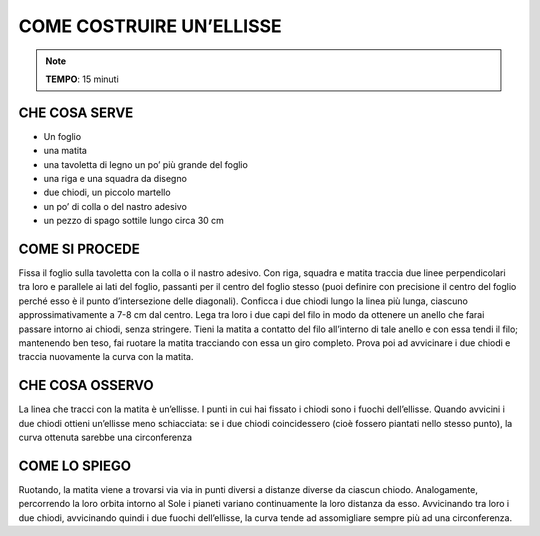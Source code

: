 COME COSTRUIRE UN’ELLISSE
==========================

.. note::
   **TEMPO**: 15 minuti


CHE COSA SERVE
---------------

- Un foglio
- una matita
- una tavoletta di legno un po’ più grande del foglio
- una riga e una squadra da disegno
- due chiodi, un piccolo martello
- un po’ di colla o del nastro adesivo
- un pezzo di spago sottile lungo circa 30 cm

COME SI PROCEDE
----------------

Fissa il foglio sulla tavoletta con la colla o il nastro adesivo. Con riga, squadra e matita traccia due linee perpendicolari tra loro e parallele ai lati del foglio, passanti per il centro del foglio stesso (puoi definire con precisione il centro del foglio perché esso è il punto d’intersezione delle diagonali). Conficca i due chiodi lungo la linea più lunga, ciascuno approssimativamente a 7-8 cm dal centro. Lega tra loro i due capi del filo in modo da ottenere un anello che farai passare intorno ai chiodi, senza stringere. Tieni la matita a contatto del filo all’interno di tale anello e con essa tendi il filo; mantenendo ben teso, fai ruotare la matita tracciando con essa un giro completo. Prova poi ad avvicinare i due chiodi e traccia nuovamente la curva con la matita.

CHE COSA OSSERVO
----------------

La linea che tracci con la matita è un’ellisse. I punti in cui hai fissato i chiodi sono i fuochi dell’ellisse. Quando avvicini i due chiodi ottieni un’ellisse meno schiacciata: se i due chiodi coincidessero (cioè fossero piantati nello stesso punto), la curva ottenuta sarebbe una circonferenza

COME LO SPIEGO
----------------

.. hint::
Ruotando, la matita viene a trovarsi via via in punti diversi a distanze diverse da ciascun chiodo. Analogamente, percorrendo la loro orbita intorno al Sole i pianeti variano continuamente la loro distanza da esso. Avvicinando tra loro i due chiodi, avvicinando quindi i due fuochi dell’ellisse, la curva tende ad assomigliare sempre più ad una circonferenza.

